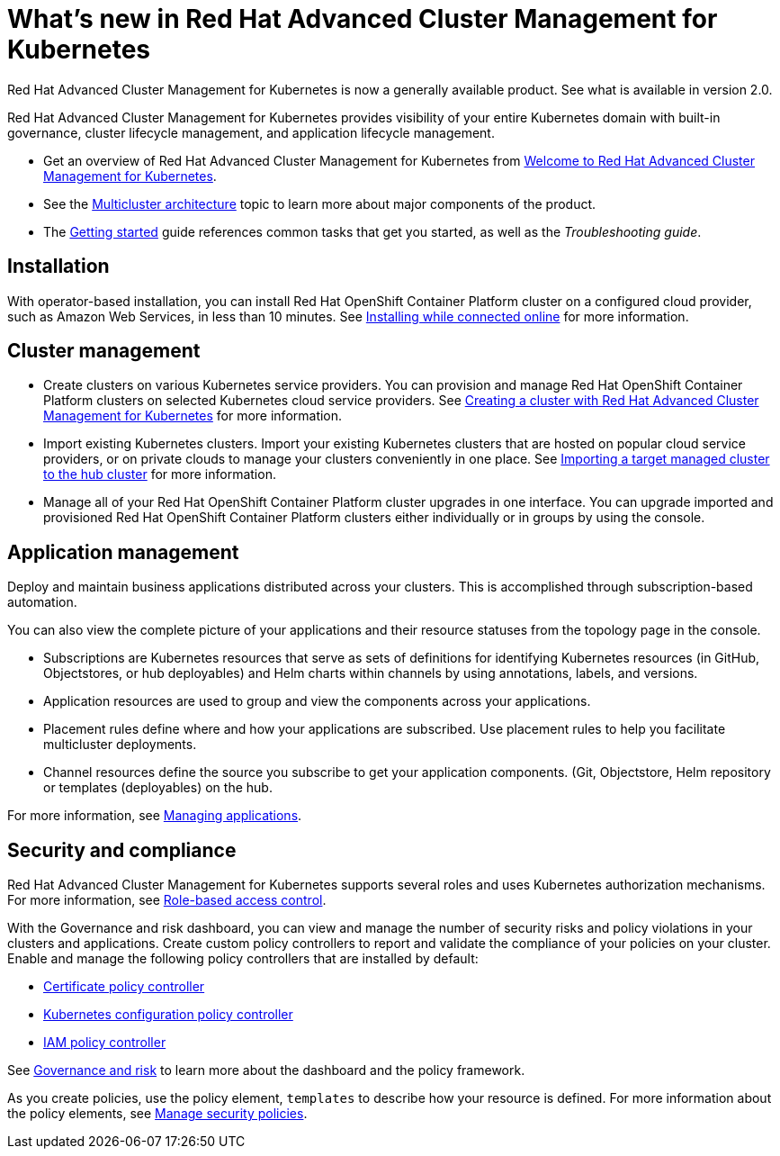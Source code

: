 [#whats-new-in-red-hat-advanced-cluster-management-for-kubernetes]
= What's new in Red Hat Advanced Cluster Management for Kubernetes 

Red Hat Advanced Cluster Management for Kubernetes is now a generally available product. See what is available in version 2.0.

Red Hat Advanced Cluster Management for Kubernetes provides visibility of your entire Kubernetes domain with built-in governance, cluster lifecycle management, and application lifecycle management.

* Get an overview of Red Hat Advanced Cluster Management for Kubernetes from link:../about/welcome.adoc#welcome-to-red-hat-advanced-cluster-management-for-kubernetes[Welcome to Red Hat Advanced Cluster Management for Kubernetes].

* See the link:../about/architecture.adoc#multicluster-architecture[Multicluster architecture] topic to learn more about major components of the product.

* The link:../about/quick_start.adoc#getting-started[Getting started] guide references common tasks that get you started, as well as the _Troubleshooting guide_.

[#installation]
== Installation

With operator-based installation, you can install Red Hat OpenShift Container Platform cluster on a configured cloud provider, such as Amazon Web Services, in less than 10 minutes.
See link:../install/install_connected.adoc#installing-while-connected-online[Installing while connected online] for more information.

[#cluster-management]
== Cluster management

* Create clusters on various Kubernetes service providers.
You can provision and manage Red Hat OpenShift Container Platform clusters on selected Kubernetes cloud service providers.
See link:../manage_cluster/create.adoc#creating-a-cluter-with-red-hat-advanced-cluster-management-for-kubernetes[Creating a cluster with Red Hat Advanced Cluster Management for Kubernetes] for more information.
* Import existing Kubernetes clusters.
Import your existing Kubernetes clusters that are hosted on popular cloud service providers, or on private clouds to manage your clusters conveniently in one place.
See link:../manage_cluster/import.adoc#importing-a-target-managed-cluster-to-the-hub-cluster[Importing a target managed cluster to the hub cluster] for more information.
* Manage all of your Red Hat OpenShift Container Platform cluster upgrades in one interface.
You can upgrade imported and provisioned Red Hat OpenShift Container Platform clusters either individually or in groups by using the console.

[#application-management]
== Application management

Deploy and maintain business applications distributed across your clusters. This is accomplished through subscription-based automation.

You can also view the complete picture of your applications and their resource statuses from the topology page in the console.

* Subscriptions are Kubernetes resources that serve as sets of definitions for identifying Kubernetes resources (in GitHub, Objectstores, or hub deployables) and Helm charts within channels by using annotations, labels, and versions.
* Application resources are used to group and view the components across your applications.
* Placement rules define where and how your applications are subscribed.
Use placement rules to help you facilitate multicluster deployments.
* Channel resources define the source you subscribe to get your application components. (Git, Objectstore, Helm repository or templates (deployables) on the hub.

For more information, see link:../manage_applications/app_management_overview.adoc#managing-applications[Managing applications].

[#security-and-compliance]
== Security and compliance

Red Hat Advanced Cluster Management for Kubernetes supports several roles and uses Kubernetes authorization mechanisms. For more information, see link:../security/rbac.adoc#role-based-access-control[Role-based access control]. 

With the Governance and risk dashboard, you can view and manage the number of security risks and policy violations in your clusters and applications.
Create custom policy controllers to report and validate the compliance of your policies on your cluster.
Enable and manage the following policy controllers that are installed by default:

* link:../security/cert_policy_ctrl.adoc#certificate-policy-controller[Certificate policy controller]
* link:../security/config_policy_ctrl.adoc#kubernetes-configuration-policy-controller[Kubernetes configuration policy controller]
* link:../security/iam_policy_ctrl.adoc#iam-policy-controller[IAM policy controller]

See link:../security/grc_intro.adoc#governance-and-risk[Governance and risk] to learn more about the dashboard and the policy framework.

As you create policies, use the policy element, `templates` to describe how your resource is defined.
For more information about the policy elements, see link:../security/manage_policy_overview.adoc#manage-security-policies[Manage security policies].
